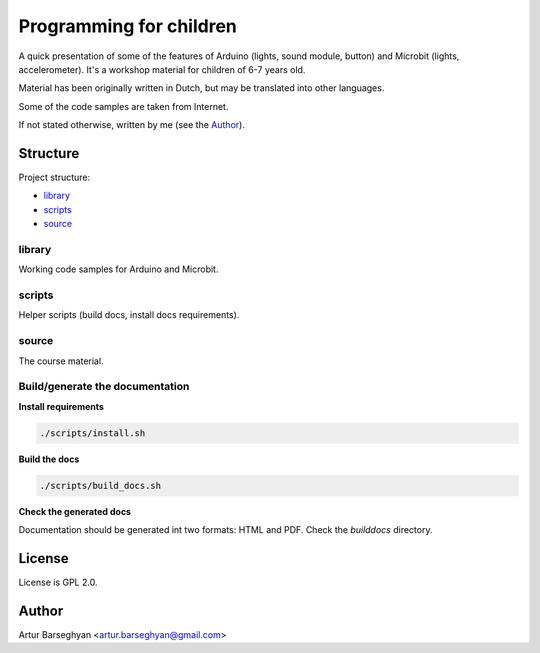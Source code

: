 ========================
Programming for children
========================
A quick presentation of some of the features of Arduino (lights, sound module,
button) and Microbit (lights, accelerometer). It's a workshop material for
children of 6-7 years old.

Material has been originally written in Dutch, but may be translated into
other languages.

Some of the code samples are taken from Internet.

If not stated otherwise, written by me (see the `Author`_).

Structure
=========
Project structure:

- `library`_
- `scripts`_
- `source`_

library
-------
Working code samples for Arduino and Microbit.

scripts
-------
Helper scripts (build docs, install docs requirements).

source
------
The course material.

Build/generate the documentation
--------------------------------
**Install requirements**

.. code-block:: sh

    ./scripts/install.sh

**Build the docs**

.. code-block:: sh

    ./scripts/build_docs.sh

**Check the generated docs**

Documentation should be generated int two formats: HTML and PDF.
Check the `builddocs` directory.

License
=======
License is GPL 2.0.

Author
======
Artur Barseghyan <artur.barseghyan@gmail.com>
